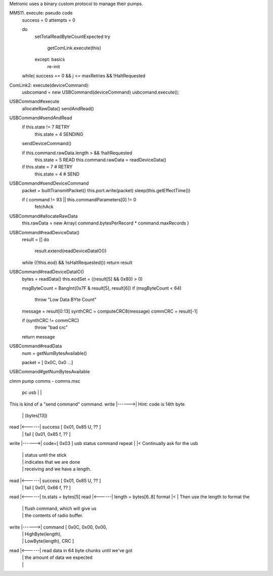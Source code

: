 

Metronic uses a binary custom protocol to manage their pumps.


MM511. execute: pseudo code
  success = 0
  attempts = 0

  do
    setTotalReadByteCountExpected
    try
      getComLink.execute(this)
    except: basics
      re-init
  while( success == 0 && j <= maxRetries && !HaltRequested


ComLink2: execute(deviceCommand):
  usbcomand = new USBCommand(deviceCommand)
  usbcomand.execute();


USBCommand#execute
  allocateRawData()
  sendAndRead()



USBCommand#sendAndRead
  if this.state != 7 RETRY
    this.state = 4 SENDING

  sendDeviceCommand()

  if this.command.rawData.length > && !haltRequested
    this.state = 5 READ
    this.command.rawData = readDeviceData()

  if this.state = 7 # RETRY
    this.state = 4 # SEND
  
USBCommand#sendDeviceCommand
  packet = builtTransmitPacket()
  this.port.write(packet)
  sleep(this.getEffectTime())

  if ( command != 93 || this.commandParameters[0] != 0
    fetchAck

USBCommand#allocateRawData 
  this.rawData = new Array( command.bytesPerRecord * command.maxRecords )

USBCommand#readDeviceData()
  result = []
  do
    result.extend(readDeviceDataIO())
  while ((!this.eod) && !isHaltRequested())
  return result

USBCommand#readDeviceDataIO()
  bytes = readData()
  this.eodSet = ((result[5] && 0x80) > 0)

  msgByteCount = BangInt(0x7F & result[5], result[6])
  if (msgByteCount < 64)
    throw "Low Data BYte Count"

  message  = result[0:13]
  synthCRC = computeCRC8(message)
  commCRC  = result[-1]

  if (synthCRC != commCRC)
    throw "bad crc"

  return message

USBCommand#readData
  num = getNumBytesAvailable()

  packet = [ 0x0C, 0x0 ...]
  

USBCommand#getNumBytesAvailable

clmm pump comms - comms.msc

               pc      usb     
               |       |       
This is kind of a "send command" command.
write          |------>|      Hint: code is 14th byte
               |       |      (bytes[13])
read           |<------|       success [ 0x01, 0x85 U, ?? ]
               |       |       fail [ 0x01, 0x85 f, ?? ]
write          |------>|      code=[ 0x03 ] usb status command
repeat         |       |<     Continually ask for the usb
               |       |                  status until the stick
               |       |                  indicates that we are done
               |       |                  receiving and we have a length.
read           |<------|      success [ 0x01, 0x85 U, ?? ]
               |       |      fail    [ 0x01, 0x66 f, ?? ]
read           |<------|      tx.stats = bytes[5]
read           |<------|      length = bytes[6..8]
format         |<      |      Then use the length to format the
               |       |                flush command, which will give us
               |       |                the contents of radio buffer.
write          |------>|      command [ 0x0C, 0x00, 0x00,
               |       |                  HighByte(length),
               |       |                  LowByte(length), CRC ]
read           |<------|      read data in 64 byte chunks until we've got
               |       |      the amount of data we expected
               |       |       



